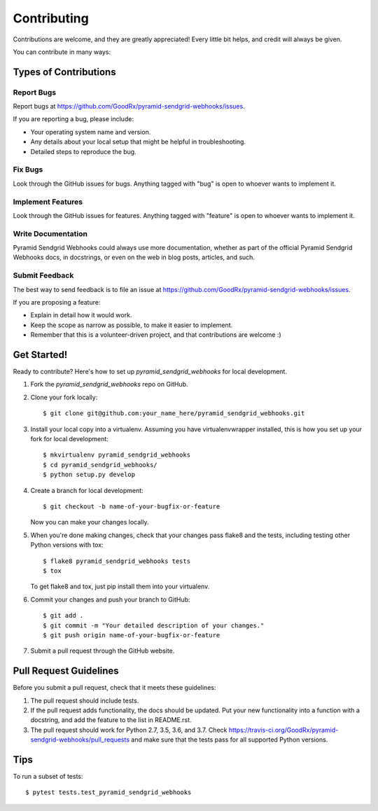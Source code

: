 ============
Contributing
============

Contributions are welcome, and they are greatly appreciated! Every
little bit helps, and credit will always be given.

You can contribute in many ways:

Types of Contributions
----------------------

Report Bugs
~~~~~~~~~~~

Report bugs at https://github.com/GoodRx/pyramid-sendgrid-webhooks/issues.

If you are reporting a bug, please include:

* Your operating system name and version.
* Any details about your local setup that might be helpful in troubleshooting.
* Detailed steps to reproduce the bug.

Fix Bugs
~~~~~~~~

Look through the GitHub issues for bugs. Anything tagged with "bug"
is open to whoever wants to implement it.

Implement Features
~~~~~~~~~~~~~~~~~~

Look through the GitHub issues for features. Anything tagged with "feature"
is open to whoever wants to implement it.

Write Documentation
~~~~~~~~~~~~~~~~~~~

Pyramid Sendgrid Webhooks could always use more documentation, whether as part of the
official Pyramid Sendgrid Webhooks docs, in docstrings, or even on the web in blog posts,
articles, and such.

Submit Feedback
~~~~~~~~~~~~~~~

The best way to send feedback is to file an issue at https://github.com/GoodRx/pyramid-sendgrid-webhooks/issues.

If you are proposing a feature:

* Explain in detail how it would work.
* Keep the scope as narrow as possible, to make it easier to implement.
* Remember that this is a volunteer-driven project, and that contributions
  are welcome :)

Get Started!
------------

Ready to contribute? Here's how to set up `pyramid_sendgrid_webhooks` for local development.

1. Fork the `pyramid_sendgrid_webhooks` repo on GitHub.
2. Clone your fork locally::

    $ git clone git@github.com:your_name_here/pyramid_sendgrid_webhooks.git

3. Install your local copy into a virtualenv. Assuming you have virtualenvwrapper installed, this is how you set up your fork for local development::

    $ mkvirtualenv pyramid_sendgrid_webhooks
    $ cd pyramid_sendgrid_webhooks/
    $ python setup.py develop

4. Create a branch for local development::

    $ git checkout -b name-of-your-bugfix-or-feature

   Now you can make your changes locally.

5. When you're done making changes, check that your changes pass flake8 and the tests, including testing other Python versions with tox::

    $ flake8 pyramid_sendgrid_webhooks tests
    $ tox

   To get flake8 and tox, just pip install them into your virtualenv.

6. Commit your changes and push your branch to GitHub::

    $ git add .
    $ git commit -m "Your detailed description of your changes."
    $ git push origin name-of-your-bugfix-or-feature

7. Submit a pull request through the GitHub website.

Pull Request Guidelines
-----------------------

Before you submit a pull request, check that it meets these guidelines:

1. The pull request should include tests.
2. If the pull request adds functionality, the docs should be updated. Put
   your new functionality into a function with a docstring, and add the
   feature to the list in README.rst.
3. The pull request should work for Python 2.7, 3.5, 3.6, and 3.7. Check
   https://travis-ci.org/GoodRx/pyramid-sendgrid-webhooks/pull_requests
   and make sure that the tests pass for all supported Python versions.

Tips
----

To run a subset of tests::

    $ pytest tests.test_pyramid_sendgrid_webhooks
